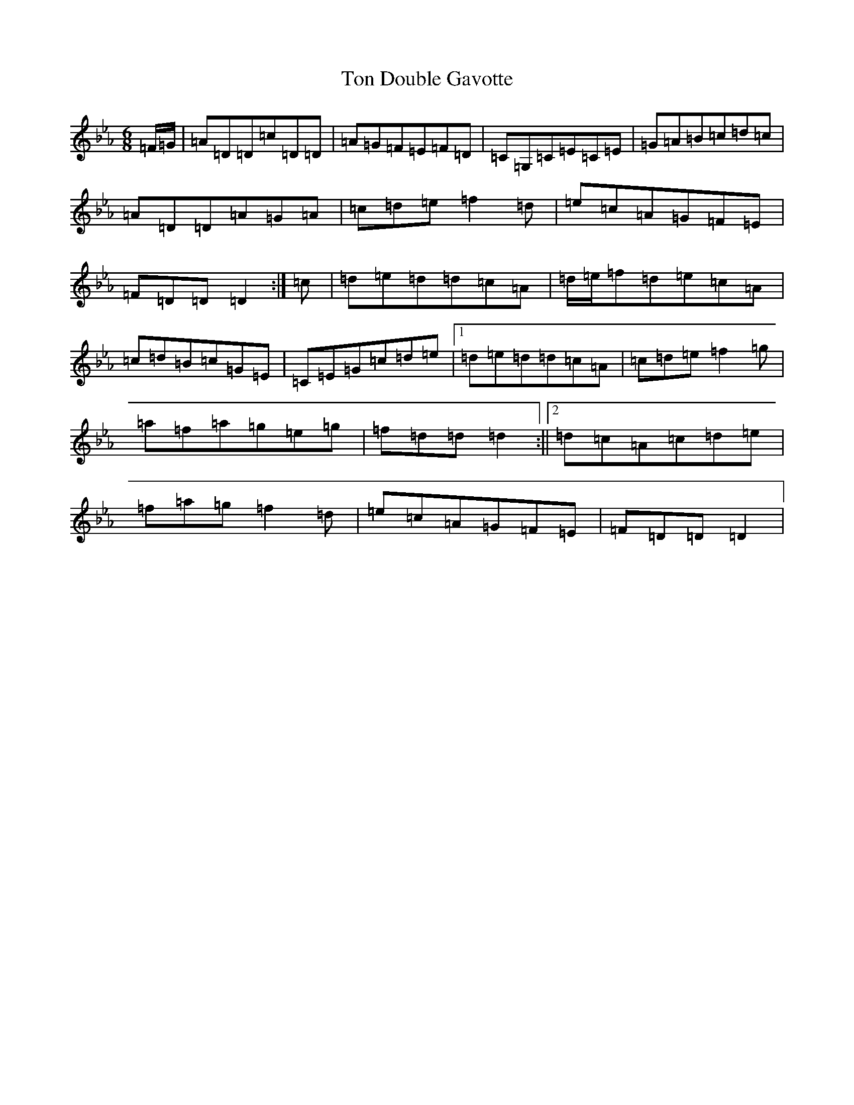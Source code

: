 X: 868
T: Ton Double Gavotte
S: https://thesession.org/tunes/4344#setting17030
Z: E minor
R: slide
M:6/8
L:1/8
K: C minor
=F/2=G/2|=A=D=D=c=D=D|=A=G=F=E=F=D|=C=G,=C=E=C=E|=G=A=B=c=d=c|=A=D=D=A=G=A|=c=d=e=f2=d|=e=c=A=G=F=E|=F=D=D=D2:|=c|=d=e=d=d=c=A|=d/2=e/2=f=d=e=c=A|=c=d=B=c=G=E|=C=E=G=c=d=e|1=d=e=d=d=c=A|=c=d=e=f2=g|=a=f=a=g=e=g|=f=d=d=d2:||2=d=c=A=c=d=e|=f=a=g=f2=d|=e=c=A=G=F=E|=F=D=D=D2|